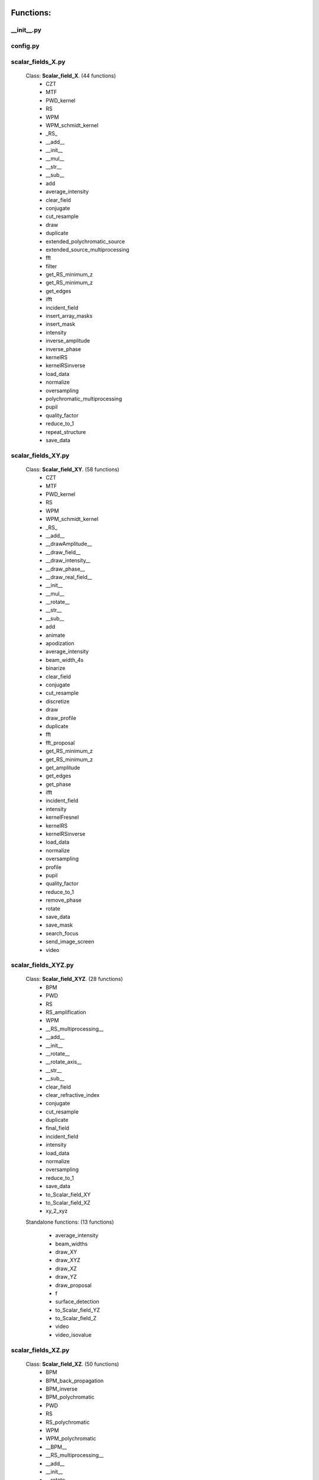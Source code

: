 Functions:
================================

__init__.py
__________________________________________________





config.py
__________________________________________________





scalar_fields_X.py
__________________________________________________

 Class: **Scalar_field_X**. (44 functions)
    - CZT

    - MTF

    - PWD_kernel

    - RS

    - WPM

    - WPM_schmidt_kernel

    - _RS_

    - __add__

    - __init__

    - __mul__

    - __str__

    - __sub__

    - add

    - average_intensity

    - clear_field

    - conjugate

    - cut_resample

    - draw

    - duplicate

    - extended_polychromatic_source

    - extended_source_multiprocessing

    - fft

    - filter

    - get_RS_minimum_z

    - get_RS_minimum_z

    - get_edges

    - ifft

    - incident_field

    - insert_array_masks

    - insert_mask

    - intensity

    - inverse_amplitude

    - inverse_phase

    - kernelRS

    - kernelRSinverse

    - load_data

    - normalize

    - oversampling

    - polychromatic_multiprocessing

    - pupil

    - quality_factor

    - reduce_to_1

    - repeat_structure

    - save_data





scalar_fields_XY.py
__________________________________________________

 Class: **Scalar_field_XY**. (58 functions)
    - CZT

    - MTF

    - PWD_kernel

    - RS

    - WPM

    - WPM_schmidt_kernel

    - _RS_

    - __add__

    - __drawAmplitude__

    - __draw_field__

    - __draw_intensity__

    - __draw_phase__

    - __draw_real_field__

    - __init__

    - __mul__

    - __rotate__

    - __str__

    - __sub__

    - add

    - animate

    - apodization

    - average_intensity

    - beam_width_4s

    - binarize

    - clear_field

    - conjugate

    - cut_resample

    - discretize

    - draw

    - draw_profile

    - duplicate

    - fft

    - fft_proposal

    - get_RS_minimum_z

    - get_RS_minimum_z

    - get_amplitude

    - get_edges

    - get_phase

    - ifft

    - incident_field

    - intensity

    - kernelFresnel

    - kernelRS

    - kernelRSinverse

    - load_data

    - normalize

    - oversampling

    - profile

    - pupil

    - quality_factor

    - reduce_to_1

    - remove_phase

    - rotate

    - save_data

    - save_mask

    - search_focus

    - send_image_screen

    - video





scalar_fields_XYZ.py
__________________________________________________

 Class: **Scalar_field_XYZ**. (28 functions)
    - BPM

    - PWD

    - RS

    - RS_amplification

    - WPM

    - __RS_multiprocessing__

    - __add__

    - __init__

    - __rotate__

    - __rotate_axis__

    - __str__

    - __sub__

    - clear_field

    - clear_refractive_index

    - conjugate

    - cut_resample

    - duplicate

    - final_field

    - incident_field

    - intensity

    - load_data

    - normalize

    - oversampling

    - reduce_to_1

    - save_data

    - to_Scalar_field_XY

    - to_Scalar_field_XZ

    - xy_2_xyz


 Standalone functions: (13 functions)

  - average_intensity

  - beam_widths

  - draw_XY

  - draw_XYZ

  - draw_XZ

  - draw_YZ

  - draw_proposal

  - f

  - surface_detection

  - to_Scalar_field_YZ

  - to_Scalar_field_Z

  - video

  - video_isovalue





scalar_fields_XZ.py
__________________________________________________

 Class: **Scalar_field_XZ**. (50 functions)
    - BPM

    - BPM_back_propagation

    - BPM_inverse

    - BPM_polychromatic

    - PWD

    - RS

    - RS_polychromatic

    - WPM

    - WPM_polychromatic

    - __BPM__

    - __RS_multiprocessing__

    - __add__

    - __init__

    - __rotate__

    - __str__

    - __sub__

    - __update__

    - _detect_transitions_

    - animate

    - average_intensity

    - beam_widths

    - check_intensity

    - clear_field

    - clear_refractive_index

    - cut_resample

    - detect_index_variations

    - draw

    - draw_incident_field

    - draw_profiles_interactive

    - draw_refractive_index

    - duplicate

    - fast_propagation

    - final_field

    - incident_field

    - init

    - intensity

    - load_data

    - mask_field

    - normalize

    - oversampling

    - profile_longitudinal

    - profile_transversal

    - reduce_to_1

    - refractive_index_from_scalar_mask_XY

    - rotate_field

    - save_data

    - search_focus

    - smooth_refractive_index

    - surface_detection

    - video





scalar_fields_Z.py
__________________________________________________

 Class: **Scalar_field_Z**. (17 functions)
    - DOF

    - FWHM1D

    - __add__

    - __init__

    - __str__

    - __sub__

    - average_intensity

    - clear_field

    - conjugate

    - cut_resample

    - draw

    - duplicate

    - intensity

    - load_data

    - normalize

    - oversampling

    - save_data





scalar_masks_X.py
__________________________________________________

 Class: **Scalar_mask_X**. (28 functions)
    - __init__

    - aspheric

    - binary_code

    - binary_code_positions

    - binary_grating

    - biprism_fresnel

    - biprism_fresnel_nh

    - blazed_grating

    - chirped_grating

    - chirped_grating_p

    - chirped_grating_q

    - dots

    - double_slit

    - dust

    - dust_different_sizes

    - filter

    - fresnel_lens

    - gray_scale

    - lens

    - lens_spherical

    - mask_from_array

    - mask_from_function

    - prism

    - ronchi_grating

    - roughness

    - sine_grating

    - slit

    - two_levels





scalar_masks_XY.py
__________________________________________________

 Class: **Scalar_mask_XY**. (76 functions)
    - __init__

    - angular_aperture

    - angular_grating

    - archimedes_spiral

    - area

    - aspheric

    - axicon

    - axicon_binary

    - binary_grating

    - biprism_fresnel

    - blazed_grating

    - circle

    - circle_rough

    - circular_sector

    - cross

    - crossed_slits

    - dots

    - dots_regular

    - double_slit

    - double_slit_rough

    - dxf

    - edge_rough

    - edge_series

    - elliptical_phase

    - extrude_mask_x

    - filter

    - forked_grating

    - fresnel_lens

    - fresnel_lens_rough

    - grating_2D

    - grating_2D_chess

    - gray_scale

    - hammer

    - hermite_gauss_binary

    - hyperbolic_grating

    - image

    - insert_array_masks

    - inverse_amplitude

    - inverse_phase

    - laguerre_gauss_binary

    - laguerre_gauss_spiral

    - lens

    - lens_cylindrical

    - lens_spherical

    - mask_from_function

    - masks_to_positions

    - one_level

    - photon_sieve

    - polygon

    - prism

    - radial_grating

    - regular_polygon

    - repeat_structure

    - ring

    - ring_rough

    - rings

    - ronchi_grating

    - roughness

    - set_amplitude

    - set_phase

    - sine_edge_grating

    - sine_grating

    - sinusoidal_slit

    - slit

    - slit_rough

    - slit_series

    - square

    - square_circle

    - squares_nxm

    - star

    - super_ellipse

    - super_gauss

    - superformula

    - triangle

    - two_levels

    - widen





scalar_masks_XYZ.py
__________________________________________________

 Class: **Scalar_mask_XYZ**. (6 functions)
    - __init__

    - cylinder

    - object_by_surfaces

    - sphere

    - square

    - stl





scalar_masks_XZ.py
__________________________________________________

 Class: **Scalar_mask_XZ**. (31 functions)
    - __init__

    - _discretize_

    - add_surfaces

    - aspheric_lens

    - aspheric_surface_z

    - biprism

    - cylinder

    - discretize_refractive_index

    - dots

    - dxf

    - extrude_mask

    - image

    - layer

    - lens_convergent

    - lens_divergent

    - lens_plane_convergent

    - lens_plane_divergent

    - mask_from_array

    - mask_from_array_proposal

    - mask_from_function

    - object_by_surfaces

    - prism

    - probe

    - rectangle

    - ronchi_grating

    - rough_sheet

    - semi_cylinder

    - semi_plane

    - sine_grating

    - slit

    - wedge





scalar_sources_X.py
__________________________________________________

 Class: **Scalar_source_X**. (8 functions)
    - __init__

    - gauss_beam

    - gauss_beams_several_inclined

    - gauss_beams_several_parallel

    - plane_wave

    - plane_waves_dict

    - plane_waves_several_inclined

    - spherical_wave





scalar_sources_XY.py
__________________________________________________

 Class: **Scalar_source_XY**. (13 functions)
    - __init__

    - bessel_beam

    - gauss_beam

    - gauss_beams_several_inclined

    - gauss_beams_several_parallel

    - hermite_gauss_beam

    - laguerre_beam

    - plane_wave

    - plane_waves_dict

    - plane_waves_several_inclined

    - spherical_wave

    - vortex_beam

    - zernike_beam





utils_common.py
__________________________________________________


 Standalone functions: (14 functions)

  - add

  - check_none

  - clear_all

  - computer_parameters

  - date_in_name

  - decorator

  - get_date

  - load_data_common

  - oversampling

  - print_axis_info

  - print_data_dict

  - save_data_common

  - several_propagations

  - wrapper





utils_drawing.py
__________________________________________________


 Standalone functions: (11 functions)

  - change_image_size

  - concatenate_drawings

  - draw2D

  - draw_several_fields

  - extract_image_from_video

  - make_video_from_file

  - normalize_draw

  - prepare_drawing

  - prepare_video

  - reduce_matrix_size

  - view_image





utils_drawing3D.py
__________________________________________________


 Standalone functions: (5 functions)

  - draw

  - load_stl

  - show_stl

  - video_isovalue

  - voxelize_volume_diffractio





utils_dxf.py
__________________________________________________


 Standalone functions: (4 functions)

  - binarize

  - load_dxf

  - set_pixel_density

  - set_pixel_size





utils_math.py
__________________________________________________


 Standalone functions: (36 functions)

  - Bluestein_dft_x

  - Bluestein_dft_xy

  - amplitude2phase

  - binarize

  - cart2pol

  - curl

  - cut_function

  - delta_kronecker

  - discretize

  - distance

  - divergence

  - dot_product

  - fZernike

  - fft_convolution1d

  - fft_convolution2d

  - fft_correlation1d

  - fft_correlation2d

  - fft_filter

  - filter_edge_1D

  - filter_edge_2D

  - find_extrema

  - find_local_extrema

  - get_amplitude

  - get_edges

  - get_k

  - get_phase

  - laguerre_polynomial_nk

  - nearest

  - nearest2

  - nextpow2

  - normalize

  - phase2amplitude

  - pol2cart

  - reduce_to_1

  - rotate_image

  - vector_product





utils_multiprocessing.py
__________________________________________________

 Class: **auxiliar_multiprocessing**. (6 functions)
    - __function_process__

    - __init__

    - creation_dictionary_multiprocessing

    - execute_multiprocessing

    - execute_multiprocessing

    - method_single_proc


 Standalone functions: (3 functions)

  - _pickle_method

  - _unpickle_method

  - separate_from_iterable





utils_optics.py
__________________________________________________


 Standalone functions: (24 functions)

  - DOF

  - FWHM1D

  - FWHM2D

  - MTF_ideal

  - MTF_parameters

  - beam_width_1D

  - beam_width_2D

  - convert_amplitude2heigths

  - convert_phase2heigths

  - detect_intensity_range

  - field_parameters

  - fresnel_equations

  - fresnel_equations_kx

  - gauss_spectrum

  - lines_mm_2_cycles_degree

  - lorentz_spectrum

  - normalize_field

  - refractive_index

  - roughness_1D

  - roughness_2D

  - transmitances_reflectances

  - transmitances_reflectances_kx

  - uniform_spectrum

  - width_percentage





utils_tests.py
__________________________________________________


 Standalone functions: (9 functions)

  - _test_slit_RS_XY

  - benchmark_num_pixels

  - benchmark_processors_n_pixels

  - comparison

  - ejecute_multiprocessing

  - run_benchmark

  - save_data_test

  - save_figure_test

  - test_pixels





utils_typing.py
__________________________________________________


 Standalone functions: (2 functions)

  - make_new_user

  - stop





vector_fields_X.py
__________________________________________________

 Class: **Vector_field_X**. (21 functions)
    - __add__

    - __draw1__

    - __draw_fields__

    - __draw_intensities__

    - __draw_intensity__

    - __draw_param_ellipse__

    - __draw_phases__

    - __draw_stokes__

    - __init__

    - __str__

    - apply_mask

    - clear_field

    - draw

    - duplicate

    - get

    - intensity

    - load_data

    - normalize

    - polarization_ellipse

    - polarization_states

    - save_data





vector_fields_XY.py
__________________________________________________

 Class: **Vector_field_XY**. (35 functions)
    - IVFFT

    - RS

    - VCZT

    - VFFT

    - VRS

    - __add__

    - __draw1__

    - __draw_EH__

    - __draw_ellipses__

    - __draw_fields__

    - __draw_intensities__

    - __draw_intensities_rz__

    - __draw_intensity__

    - __draw_param_ellipse__

    - __draw_phases__

    - __draw_stokes__

    - __init__

    - __rotate__

    - __str__

    - _compute1Elipse__

    - apply_mask

    - clear

    - cut_resample

    - draw

    - draw2D_XY

    - duplicate

    - get

    - intensity

    - load_data

    - normalize

    - polarization_ellipse

    - polarization_states

    - pupil

    - save_data

    - to_py_pol





vector_fields_XYZ.py
__________________________________________________

 Class: **Vector_field_XYZ**. (15 functions)
    - __add__

    - __init__

    - __str__

    - clear_field

    - duplicate

    - get

    - incident_field

    - intensity

    - load_data

    - normalize

    - polarization_ellipse

    - polarization_states

    - refractive_index_from_scalarXYZ

    - save_data

    - to_Vector_field_XY


 Standalone functions: (7 functions)

  - _compute1Elipse__

  - draw_XY

  - draw_XZ

  - draw_YZ

  - to_Vector_field_XZ

  - to_Vector_field_YZ

  - to_Vector_field_Z





vector_fields_XZ.py
__________________________________________________

 Class: **Vector_field_XZ**. (38 functions)
    - FP_PWD_kernel_simple

    - FP_WPM

    - FP_WPM_schmidt_kernel

    - Poynting_total

    - Poynting_vector

    - Poynting_vector_averaged

    - __add__

    - __draw1__

    - __draw_EH__

    - __draw_ellipses__

    - __draw_fields__

    - __draw_intensities__

    - __draw_intensity__

    - __draw_param_ellipse__

    - __draw_phases__

    - __draw_stokes__

    - __init__

    - __str__

    - apply_mask

    - check_energy

    - clear_field

    - draw

    - draw2D_xz

    - duplicate

    - energy_density

    - final_field

    - draw_edges

    - get

    - incident_field

    - intensity

    - irradiance

    - load_data

    - normalize

    - polarization_ellipse

    - polarization_ellipse

    - polarization_states

    - refractive_index_from_scalarXZ

    - save_data





vector_fields_Z.py
__________________________________________________

 Class: **Vector_field_Z**. (21 functions)
    - __add__

    - __draw1__

    - __draw_fields__

    - __draw_intensities__

    - __draw_intensity__

    - __draw_param_ellipse__

    - __draw_phases__

    - __draw_stokes__

    - __init__

    - __str__

    - apply_mask

    - clear_field

    - draw

    - duplicate

    - get

    - intensity

    - load_data

    - normalize

    - polarization_ellipse

    - polarization_states

    - save_data





vector_masks_XY.py
__________________________________________________

 Class: **Vector_mask_XY**. (18 functions)
    - SLM

    - __add__

    - __init__

    - __mul__

    - __rmul__

    - apply_circle

    - complementary_masks

    - draw

    - duplicate

    - from_py_pol

    - half_waveplate

    - multilevel_mask

    - polarizer_linear

    - polarizer_retarder

    - pupil

    - quarter_waveplate

    - rotation_matrix_Jones

    - scalar_to_vector_mask





vector_sources_XY.py
__________________________________________________

 Class: **Vector_source_XY**. (11 functions)
    - __init__

    - azimuthal_inverse_wave

    - azimuthal_wave

    - constant_polarization

    - define_initial_field

    - local_polarized_vector_wave

    - local_polarized_vector_wave_hybrid

    - local_polarized_vector_wave_radial

    - radial_inverse_wave

    - radial_wave

    - spiral_polarized_beam





Summary
============================


**vector_sources_XY.py**

  Number of lines: 422

  Number of classes: 1

    Class: Vector_source_XY, Number of functions: 11


**scalar_masks_XY.py**

  Number of lines: 2668

  Number of classes: 1

    Class: Scalar_mask_XY, Number of functions: 76


**scalar_fields_XYZ.py**

  Number of lines: 1562

  Number of classes: 3

    Class: Scalar_field_XYZ, Number of functions: 28


**utils_common.py**

  Number of lines: 469


**scalar_fields_Z.py**

  Number of lines: 472

  Number of classes: 1

    Class: Scalar_field_Z, Number of functions: 17


**vector_fields_Z.py**

  Number of lines: 774

  Number of classes: 1

    Class: Vector_field_Z, Number of functions: 21


**scalar_sources_X.py**

  Number of lines: 222

  Number of classes: 1

    Class: Scalar_source_X, Number of functions: 8


**scalar_sources_XY.py**

  Number of lines: 563

  Number of classes: 1

    Class: Scalar_source_XY, Number of functions: 13


**vector_fields_X.py**

  Number of lines: 806

  Number of classes: 1

    Class: Vector_field_X, Number of functions: 21


**utils_drawing3D.py**

  Number of lines: 535


**__init__.py**

  Number of lines: 83


**utils_typing.py**

  Number of lines: 58


**scalar_fields_X.py**

  Number of lines: 1723

  Number of classes: 1

    Class: Scalar_field_X, Number of functions: 44


**config.py**

  Number of lines: 56


**utils_multiprocessing.py**

  Number of lines: 166

  Number of classes: 1

    Class: auxiliar_multiprocessing, Number of functions: 6


**scalar_masks_XYZ.py**

  Number of lines: 261

  Number of classes: 1

    Class: Scalar_mask_XYZ, Number of functions: 6


**utils_optics.py**

  Number of lines: 1228


**vector_fields_XY.py**

  Number of lines: 2187

  Number of classes: 1

    Class: Vector_field_XY, Number of functions: 35


**utils_dxf.py**

  Number of lines: 187


**vector_fields_XZ.py**

  Number of lines: 1937

  Number of classes: 1

    Class: Vector_field_XZ, Number of functions: 38


**utils_tests.py**

  Number of lines: 205


**utils_math.py**

  Number of lines: 981

  Number of classes: 1


**scalar_fields_XY.py**

  Number of lines: 2784

  Number of classes: 1

    Class: Scalar_field_XY, Number of functions: 58


**scalar_fields_XZ.py**

  Number of lines: 2126

  Number of classes: 1

    Class: Scalar_field_XZ, Number of functions: 50


**vector_fields_XYZ.py**

  Number of lines: 771

  Number of classes: 4

    Class: Vector_field_XYZ, Number of functions: 15


**scalar_masks_XZ.py**

  Number of lines: 1626

  Number of classes: 1

    Class: Scalar_mask_XZ, Number of functions: 31


**vector_masks_XY.py**

  Number of lines: 579

  Number of classes: 1

    Class: Vector_mask_XY, Number of functions: 18


**scalar_masks_X.py**

  Number of lines: 978

  Number of classes: 1

    Class: Scalar_mask_X, Number of functions: 28


**utils_drawing.py**

  Number of lines: 452

Total
============================

 Total number of Python files: 29

 Total number of functions: 652

 Total number of lines across all files: 26881


